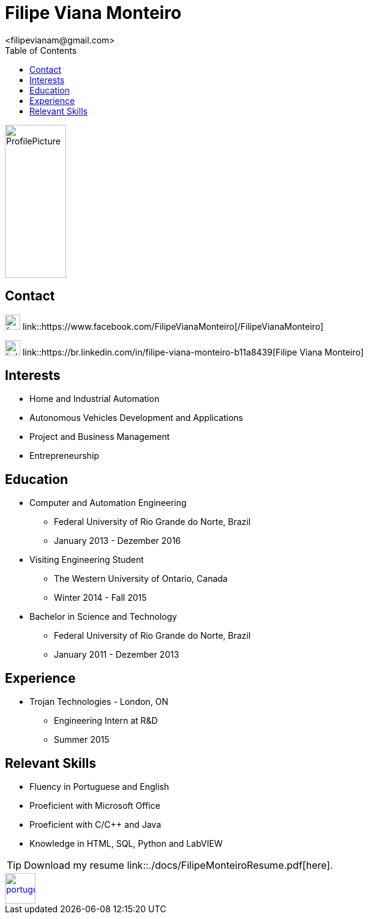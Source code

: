 = Filipe Viana Monteiro
<filipevianam@gmail.com>
:toc: left
:icons: font

image::./images/ProfilePicture.jpg[width = "100", height = "250", align = "center"]

== Contact


image:./images/facebook.jpg[width = "25", height = "25", link = "https://www.facebook.com/FilipeVianaMonteiro"]
link::https://www.facebook.com/FilipeVianaMonteiro[/FilipeVianaMonteiro]


image:./images/linkedin.png[width = "25", height = "25", link = "https://br.linkedin.com/in/filipe-viana-monteiro-b11a8439"]
link::https://br.linkedin.com/in/filipe-viana-monteiro-b11a8439[Filipe Viana Monteiro]

== Interests

* Home and Industrial Automation
* Autonomous Vehicles Development and Applications
* Project and Business Management
* Entrepreneurship

== Education

* Computer and Automation Engineering
** Federal University of Rio Grande do Norte, Brazil
** January 2013 - Dezember 2016

* Visiting Engineering Student
** The Western University of Ontario, Canada
** Winter 2014 - Fall 2015

* Bachelor in Science and Technology
** Federal University of Rio Grande do Norte, Brazil
** January 2011 - Dezember 2013

== Experience

* Trojan Technologies - London, ON
** Engineering Intern at R&D
** Summer 2015

== Relevant Skills

* Fluency in Portuguese and English
* Proeficient with Microsoft Office
* Proeficient with C/C++ and Java
* Knowledge in HTML, SQL, Python and LabVIEW

[TIP]
Download my resume link::./docs/FilipeMonteiroResume.pdf[here].

image::./images/portugues.png[width = "50", height = "50", link = "index.html", align = "center"]